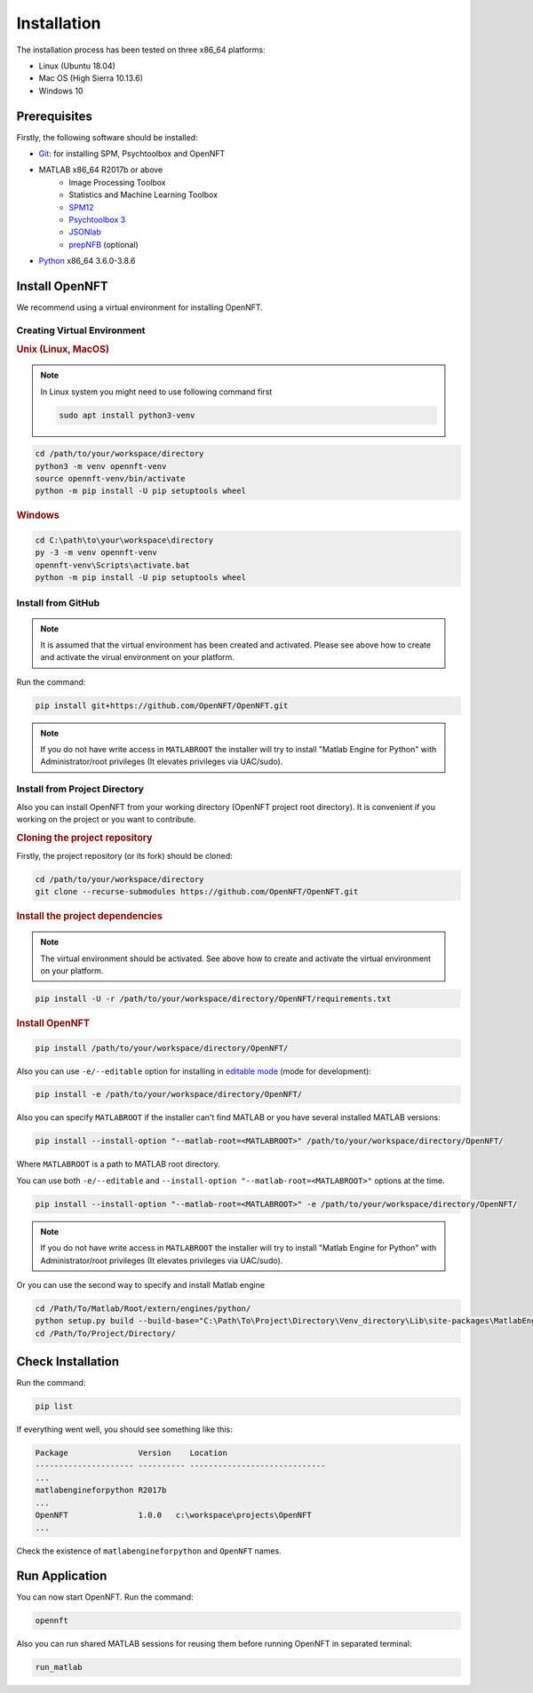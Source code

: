 .. _install:

Installation
============

The installation process has been tested on three x86_64 platforms:

* Linux (Ubuntu 18.04)
* Mac OS (High Sierra 10.13.6)
* Windows 10

Prerequisites
-------------

Firstly, the following software should be installed:

* `Git <https://git-scm.com/downloads>`_: for installing SPM, Psychtoolbox and OpenNFT
* MATLAB x86_64 R2017b or above
    - Image Processing Toolbox
    - Statistics and Machine Learning Toolbox
    - `SPM12 <https://github.com/spm/spm12>`_
    - `Psychtoolbox 3 <https://github.com/Psychtoolbox-3/Psychtoolbox-3>`_
    - `JSONlab <https://github.com/fangq/jsonlab>`_
    - `prepNFB <https://github.com/lucp88/prepNFB>`_ (optional)
* `Python <https://www.python.org/downloads/>`_ x86_64 3.6.0-3.8.6


Install OpenNFT
---------------

We recommend using a virtual environment for installing OpenNFT.

Creating Virtual Environment
++++++++++++++++++++++++++++

.. rubric:: Unix (Linux, MacOS)

.. note::

    In Linux system you might need to use following command first

    .. code-block::

        sudo apt install python3-venv

.. code-block::

    cd /path/to/your/workspace/directory
    python3 -m venv opennft-venv
    source opennft-venv/bin/activate
    python -m pip install -U pip setuptools wheel

.. rubric:: Windows

.. code-block::

    cd C:\path\to\your\workspace\directory
    py -3 -m venv opennft-venv
    opennft-venv\Scripts\activate.bat
    python -m pip install -U pip setuptools wheel

Install from GitHub
+++++++++++++++++++

.. note::

    It is assumed that the virtual environment has been created and activated.
    Please see above how to create and activate the virual environment on your platform.

Run the command:

.. code-block::

    pip install git+https://github.com/OpenNFT/OpenNFT.git

.. note::

    If you do not have write access in ``MATLABROOT`` the installer will try to
    install "Matlab Engine for Python" with Administrator/root privileges
    (It elevates privileges via UAC/sudo).

Install from Project Directory
++++++++++++++++++++++++++++++

Also you can install OpenNFT from your working directory (OpenNFT project root directory).
It is convenient if you working on the project or you want to contribute.

.. rubric:: Cloning the project repository

Firstly, the project repository (or its fork) should be cloned:

.. code-block::

    cd /path/to/your/workspace/directory
    git clone --recurse-submodules https://github.com/OpenNFT/OpenNFT.git

.. rubric:: Install the project dependencies

.. note::

    The virtual environment should be activated.
    See above how to create and activate the virtual environment on your platform.

.. code-block::

    pip install -U -r /path/to/your/workspace/directory/OpenNFT/requirements.txt

.. rubric:: Install OpenNFT

.. code-block::

    pip install /path/to/your/workspace/directory/OpenNFT/

Also you can use ``-e/--editable`` option for installing in `editable mode <https://pip.pypa.io/en/stable/reference/pip_install/#editable-installs>`_ (mode for development):

.. code-block::

    pip install -e /path/to/your/workspace/directory/OpenNFT/

Also you can specify ``MATLABROOT`` if the installer can't find MATLAB or you have several installed MATLAB versions:

.. code-block::

    pip install --install-option "--matlab-root=<MATLABROOT>" /path/to/your/workspace/directory/OpenNFT/

Where ``MATLABROOT`` is a path to MATLAB root directory.

You can use both ``-e/--editable`` and  ``--install-option "--matlab-root=<MATLABROOT>"`` options at the time.

.. code-block::

    pip install --install-option "--matlab-root=<MATLABROOT>" -e /path/to/your/workspace/directory/OpenNFT/

.. note::

    If you do not have write access in ``MATLABROOT`` the installer will try to
    install "Matlab Engine for Python" with Administrator/root privileges
    (It elevates privileges via UAC/sudo).

Or you can use the second way to specify and install Matlab engine

.. code-block::

    cd /Path/To/Matlab/Root/extern/engines/python/
    python setup.py build --build-base="C:\Path\To\Project\Directory\Venv_directory\Lib\site-packages\MatlabEngineBuild" install
    cd /Path/To/Project/Directory/

.. _check_installation:

Check Installation
------------------

Run the command:

.. code-block::

    pip list

If everything went well, you should see something like this:

.. code-block::

    Package               Version    Location
    --------------------- ---------- -----------------------------
    ...
    matlabengineforpython R2017b
    ...
    OpenNFT               1.0.0   c:\workspace\projects\OpenNFT
    ...

Check the existence of ``matlabengineforpython`` and ``OpenNFT`` names.

Run Application
---------------

You can now start OpenNFT. Run the command:

.. code-block::

    opennft

Also you can run shared MATLAB sessions for reusing them before running OpenNFT in separated terminal:

.. code-block::

    run_matlab

